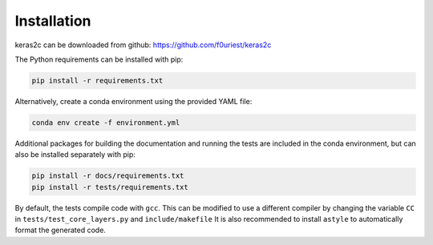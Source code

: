 ============
Installation
============


keras2c can be downloaded from github: https://github.com/f0uriest/keras2c

The Python requirements can be installed with pip:

.. code-block:: bash

    pip install -r requirements.txt

Alternatively, create a conda environment using the provided YAML file:

.. code-block:: bash

    conda env create -f environment.yml


Additional packages for building the documentation and running the tests are included in the conda environment, but can also be installed separately with pip:

.. code-block:: bash

    pip install -r docs/requirements.txt
    pip install -r tests/requirements.txt


By default, the tests compile code with ``gcc``. This can be modified to use a different compiler by changing the variable ``CC`` in ``tests/test_core_layers.py`` and ``include/makefile``
It is also recommended to install ``astyle`` to automatically format the generated code.
